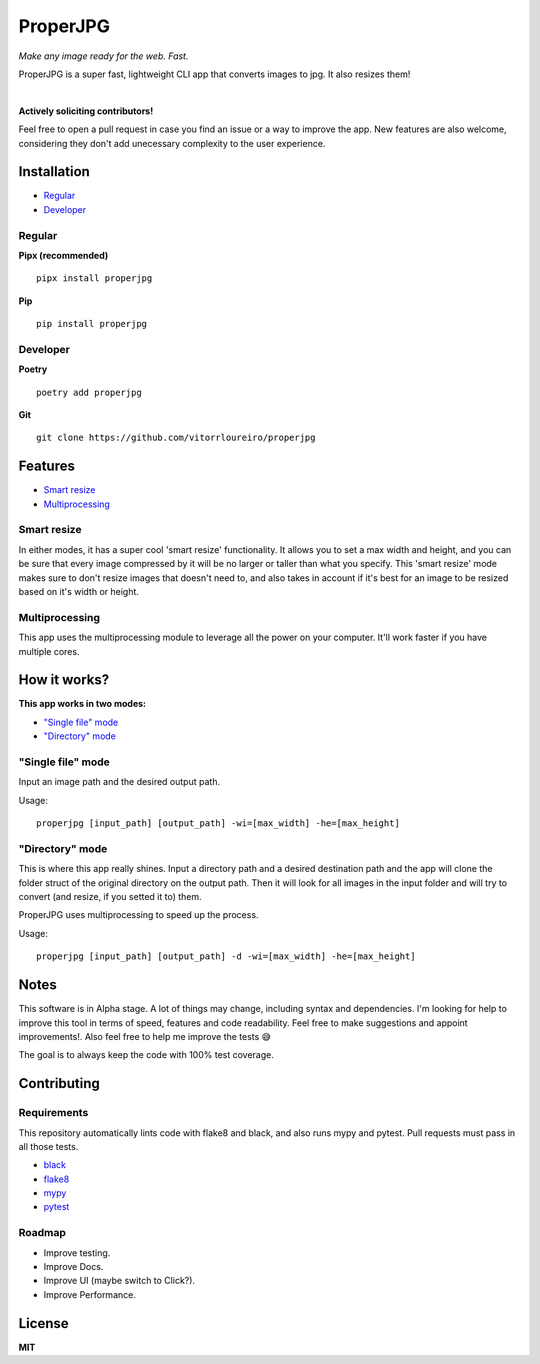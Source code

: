 ProperJPG
=========

*Make any image ready for the web. Fast.*

ProperJPG is a super fast, lightweight CLI app that converts images to jpg. It also resizes them!

|

**Actively soliciting contributors!**

Feel free to open a pull request in case you find an issue or a way to improve the 
app. New features are also welcome, considering they don't add unecessary complexity to the
user experience.

Installation
------------

- `Regular`_
- `Developer`_

Regular
~~~~~~~
**Pipx (recommended)**
   
::

   pipx install properjpg

**Pip**

::

   pip install properjpg

Developer
~~~~~~~~~
**Poetry**

::

   poetry add properjpg

**Git**

::

   git clone https://github.com/vitorrloureiro/properjpg

Features
--------

- `Smart resize`_
- `Multiprocessing`_

Smart resize
~~~~~~~~~~~~

In either modes, it has a super cool 'smart resize' functionality.
It allows you to set a max width and height, and you can be sure that
every image compressed by it will be no larger or taller than what you
specify. This 'smart resize' mode makes sure to don't resize images
that doesn't need to, and also takes in account if it's best for an
image to be resized based on it's width or height.

Multiprocessing
~~~~~~~~~~~~~~~

This app uses the multiprocessing module to leverage all the power on your computer.
It'll work faster if you have multiple cores.

How it works?
-------------
**This app works in two modes:**

- `"Single file" mode`_
- `"Directory" mode`_





"Single file" mode
~~~~~~~~~~~~~~~~~~
Input an image path and the desired output path.

Usage:
   
::

   properjpg [input_path] [output_path] -wi=[max_width] -he=[max_height]


"Directory" mode
~~~~~~~~~~~~~~~~
This is where this app really shines. Input a directory path and a desired destination
path and the app will clone the folder struct of the original directory on the output path.
Then it will look for all images in the input folder and will try to convert (and
resize, if you setted it to) them.

ProperJPG uses multiprocessing to speed up the process.

Usage:

::

   properjpg [input_path] [output_path] -d -wi=[max_width] -he=[max_height]


Notes
-----
This software is in Alpha stage. A lot of things may change, including syntax and dependencies. I'm looking for help
to improve this tool in terms of speed, features and code readability. Feel free to make suggestions and appoint improvements!.
Also feel free to help me improve the tests 😅

The goal is to always keep the code with 100% test coverage.

Contributing
------------

Requirements
~~~~~~~~~~~~

This repository automatically lints code with flake8 and black, and also runs mypy
and pytest. Pull requests must pass in all those tests.

- `black <https://github.com/psf/black>`_
- `flake8 <https://github.com/PyCQA/flake8>`_
- `mypy <https://github.com/python/mypy>`_
- `pytest <https://github.com/pytest-dev/pytest>`_

Roadmap
~~~~~~~

- Improve testing.
- Improve Docs.
- Improve UI (maybe switch to Click?).
- Improve Performance.

License
-------
**MIT**
